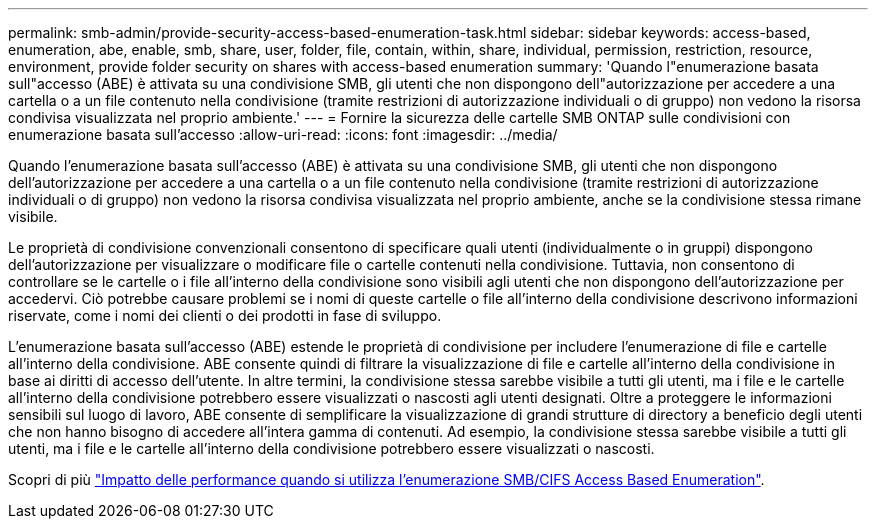 ---
permalink: smb-admin/provide-security-access-based-enumeration-task.html 
sidebar: sidebar 
keywords: access-based, enumeration, abe, enable, smb, share, user, folder, file, contain, within, share, individual, permission, restriction, resource, environment, provide folder security on shares with access-based enumeration 
summary: 'Quando l"enumerazione basata sull"accesso (ABE) è attivata su una condivisione SMB, gli utenti che non dispongono dell"autorizzazione per accedere a una cartella o a un file contenuto nella condivisione (tramite restrizioni di autorizzazione individuali o di gruppo) non vedono la risorsa condivisa visualizzata nel proprio ambiente.' 
---
= Fornire la sicurezza delle cartelle SMB ONTAP sulle condivisioni con enumerazione basata sull'accesso
:allow-uri-read: 
:icons: font
:imagesdir: ../media/


[role="lead"]
Quando l'enumerazione basata sull'accesso (ABE) è attivata su una condivisione SMB, gli utenti che non dispongono dell'autorizzazione per accedere a una cartella o a un file contenuto nella condivisione (tramite restrizioni di autorizzazione individuali o di gruppo) non vedono la risorsa condivisa visualizzata nel proprio ambiente, anche se la condivisione stessa rimane visibile.

Le proprietà di condivisione convenzionali consentono di specificare quali utenti (individualmente o in gruppi) dispongono dell'autorizzazione per visualizzare o modificare file o cartelle contenuti nella condivisione. Tuttavia, non consentono di controllare se le cartelle o i file all'interno della condivisione sono visibili agli utenti che non dispongono dell'autorizzazione per accedervi. Ciò potrebbe causare problemi se i nomi di queste cartelle o file all'interno della condivisione descrivono informazioni riservate, come i nomi dei clienti o dei prodotti in fase di sviluppo.

L'enumerazione basata sull'accesso (ABE) estende le proprietà di condivisione per includere l'enumerazione di file e cartelle all'interno della condivisione. ABE consente quindi di filtrare la visualizzazione di file e cartelle all'interno della condivisione in base ai diritti di accesso dell'utente. In altre termini, la condivisione stessa sarebbe visibile a tutti gli utenti, ma i file e le cartelle all'interno della condivisione potrebbero essere visualizzati o nascosti agli utenti designati. Oltre a proteggere le informazioni sensibili sul luogo di lavoro, ABE consente di semplificare la visualizzazione di grandi strutture di directory a beneficio degli utenti che non hanno bisogno di accedere all'intera gamma di contenuti. Ad esempio, la condivisione stessa sarebbe visibile a tutti gli utenti, ma i file e le cartelle all'interno della condivisione potrebbero essere visualizzati o nascosti.

Scopri di più link:https://kb.netapp.com/Advice_and_Troubleshooting/Data_Storage_Software/ONTAP_OS/Performance_impact_when_using_CIFS_Access_Based_Enumeration["Impatto delle performance quando si utilizza l'enumerazione SMB/CIFS Access Based Enumeration"^].
